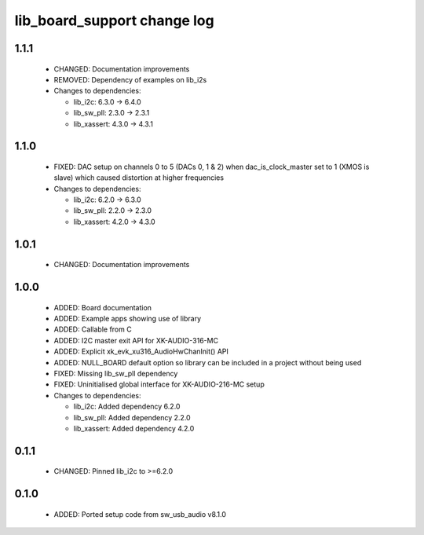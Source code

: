 lib_board_support change log
============================

1.1.1
-----

  * CHANGED: Documentation improvements
  * REMOVED: Dependency of examples on lib_i2s

  * Changes to dependencies:

    - lib_i2c: 6.3.0 -> 6.4.0

    - lib_sw_pll: 2.3.0 -> 2.3.1

    - lib_xassert: 4.3.0 -> 4.3.1

1.1.0
-----

  * FIXED: DAC setup on channels 0 to 5 (DACs 0, 1 & 2) when dac_is_clock_master
    set to 1 (XMOS is slave) which caused distortion at higher frequencies

  * Changes to dependencies:

    - lib_i2c: 6.2.0 -> 6.3.0

    - lib_sw_pll: 2.2.0 -> 2.3.0

    - lib_xassert: 4.2.0 -> 4.3.0

1.0.1
-----

  * CHANGED: Documentation improvements

1.0.0
-----

  * ADDED: Board documentation
  * ADDED: Example apps showing use of library
  * ADDED: Callable from C
  * ADDED: I2C master exit API for XK-AUDIO-316-MC
  * ADDED: Explicit xk_evk_xu316_AudioHwChanInit() API
  * ADDED: NULL_BOARD default option so library can be included in a project
    without being used
  * FIXED: Missing lib_sw_pll dependency
  * FIXED: Uninitialised global interface for XK-AUDIO-216-MC setup

  * Changes to dependencies:

    - lib_i2c: Added dependency 6.2.0

    - lib_sw_pll: Added dependency 2.2.0

    - lib_xassert: Added dependency 4.2.0

0.1.1
-----

  * CHANGED: Pinned lib_i2c to >=6.2.0

0.1.0
-----

  * ADDED: Ported setup code from sw_usb_audio v8.1.0

